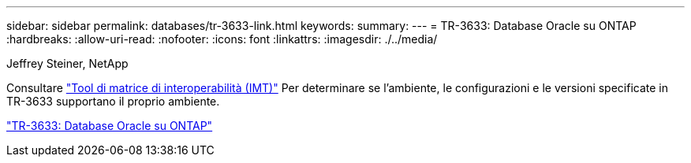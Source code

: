 ---
sidebar: sidebar 
permalink: databases/tr-3633-link.html 
keywords:  
summary:  
---
= TR-3633: Database Oracle su ONTAP
:hardbreaks:
:allow-uri-read: 
:nofooter: 
:icons: font
:linkattrs: 
:imagesdir: ./../media/


Jeffrey Steiner, NetApp

Consultare link:https://imt.netapp.com/matrix/#welcome["Tool di matrice di interoperabilità (IMT)"^] Per determinare se l'ambiente, le configurazioni e le versioni specificate in TR-3633 supportano il proprio ambiente.

link:https://www.netapp.com/pdf.html?item=/media/8744-tr3633.pdf["TR-3633: Database Oracle su ONTAP"^]
